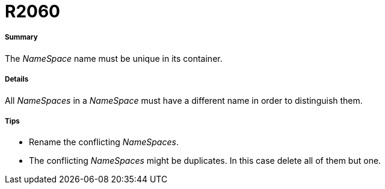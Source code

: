 // Disable all captions for figures.
:!figure-caption:
// Path to the stylesheet files
:stylesdir: .

[[R2060]]

[[r2060]]
= R2060

[[Summary]]

[[summary]]
===== Summary

The _NameSpace_ name must be unique in its container.

[[Details]]

[[details]]
===== Details

All _NameSpaces_ in a _NameSpace_ must have a different name in order to distinguish them.

[[Tips]]

[[tips]]
===== Tips

* Rename the conflicting _NameSpaces_.
* The conflicting _NameSpaces_ might be duplicates. In this case delete all of them but one.


